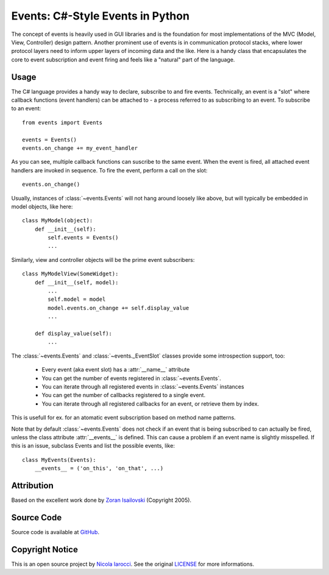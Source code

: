 Events: C#-Style Events in Python
~~~~~~~~~~~~~~~~~~~~~~~~~~~~~~~~~

The concept of events is heavily used in GUI libraries and is the foundation
for most implementations of the MVC (Model, View, Controller) design pattern.
Another prominent use of events is in communication protocol stacks, where
lower protocol layers need to inform upper layers of incoming data and the
like. Here is a handy class that encapsulates the core to event subscription
and event firing and feels like a "natural" part of the language.

Usage
-----
The C# language provides a handy way to declare, subscribe to and fire
events. Technically, an event is a "slot" where callback functions (event
handlers) can be attached to - a process referred to as subscribing to an
event. To subscribe to an event: ::

    from events import Events

    events = Events()
    events.on_change += my_event_handler

As you can see, multiple callback functions can suscribe to the same
event. When the event is fired, all attached event handlers are invoked in
sequence. To fire the event, perform a call on the slot: ::

    events.on_change()

Usually, instances of :class:`~events.Events` will not hang around loosely like
above, but will typically be embedded in model objects, like here: ::

    class MyModel(object):
        def __init__(self):
            self.events = Events()
            ...

Similarly, view and controller objects will be the prime event subscribers: ::

    class MyModelView(SomeWidget):
        def __init__(self, model):
            ...
            self.model = model
            model.events.on_change += self.display_value
            ...

        def display_value(self):
            ...

The :class:`~events.Events` and :class:`~events._EventSlot` classes provide
some introspection support, too:

    - Every event (aka event slot) has a :attr:`__name__` attribute
    - You can get the number of events registered in :class:`~events.Events`.
    - You can iterate through all registered events in :class:`~events.Events`
      instances
    - You can get the number of callbacks registered to a single event.
    - You can iterate through all registered callbacks for an event, or
      retrieve them by index.


This is usefull for ex. for an atomatic event subscription based on method
name patterns.

Note that by default :class:`~events.Events` does not check if an event that is
being subscribed to can actually be fired, unless the class attribute
:attr:`__events__` is defined.  This can cause a problem if an event name is
slightly misspelled. If this is an issue, subclass Events and list the possible
events, like: ::

    class MyEvents(Events):
        __events__ = ('on_this', 'on_that', ...)


Attribution
-----------
Based on the excellent work done by `Zoran Isailovski`_ (Copyright 2005).

Source Code
-----------
Source code is available at `GitHub
<https://github.com/nicolaiarocci/events>`_.

Copyright Notice
----------------
This is an open source project by `Nicola Iarocci
<http://nicolaiarocci.com>`_. See the original `LICENSE
<https://github.com/nicolaiarocci/events/blob/master/LICENSE>`_ for more
informations.

.. _LICENSE: https://github.com/nicolaiarocci/events/blob/master/LICENSE 
.. _`Zoran Isailovski`: http://code.activestate.com/recipes/410686/ 
